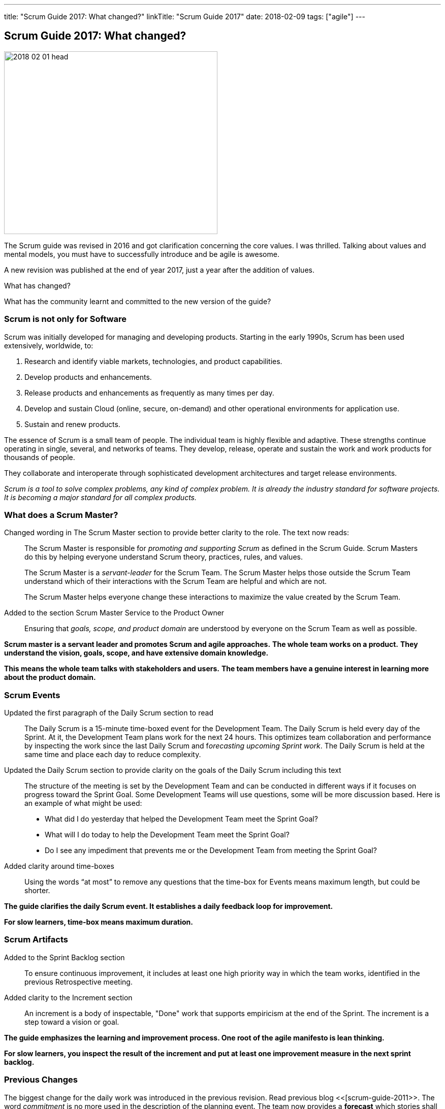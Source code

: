 ---
title: "Scrum Guide 2017: What changed?"
linkTitle: "Scrum Guide 2017"
date: 2018-02-09
tags: ["agile"]
---

== Scrum Guide 2017: What changed?
:author: Marcel Baumann
:email: <marcel.baumann@tangly.net>
:homepage: https://www.tangly.net/
:company: https://www.tangly.net/[tangly llc]

image::2018-02-01-head.jpg[width=420,height=360,role=left]

The Scrum guide was revised in 2016 and got clarification concerning the core values.
I was thrilled.
Talking about values and mental models, you must have to successfully introduce and be agile is awesome.

A new revision was published at the end of year 2017, just a year after the addition of values.

What has changed?

What has the community learnt and committed to the new version of the guide?

=== Scrum is not only for Software

Scrum was initially developed for managing and developing products.
Starting in the early 1990s, Scrum has been used extensively, worldwide, to:

. Research and identify viable markets, technologies, and product capabilities.
. Develop products and enhancements.
. Release products and enhancements as frequently as many times per day.
. Develop and sustain Cloud (online, secure, on-demand) and other operational environments for application use.
. Sustain and renew products.

The essence of Scrum is a small team of people.
The individual team is highly flexible and adaptive.
These strengths continue operating in single, several, and networks of teams.
They develop, release, operate and sustain the work and work products for thousands of people.

They collaborate and interoperate through sophisticated development architectures and target release environments.

[.text-center]
_Scrum is a tool to solve complex problems, any kind of complex problem.
It is already the industry standard for software projects.
It is becoming a major standard for all complex products._

=== What does a Scrum Master?

Changed wording in The Scrum Master section to provide better clarity to the role.
The text now reads:

[quote]
____
The Scrum Master is responsible for _promoting and supporting Scrum_ as defined in the Scrum Guide.
Scrum Masters do this by helping everyone understand Scrum theory, practices, rules, and values.

The Scrum Master is a _servant-leader_ for the Scrum Team.
The Scrum Master helps those outside the Scrum Team understand which of their interactions with the Scrum Team are helpful and which are not.

The Scrum Master helps everyone change these interactions to maximize the value created by the Scrum Team.
____

Added to the section Scrum Master Service to the Product Owner

[quote]
____
Ensuring that _goals, scope, and product domain_ are understood by everyone on the Scrum Team as well as possible.
____

*Scrum master is a servant leader and promotes Scrum and agile approaches.*
*The whole team works on a product.*
*They understand the vision, goals, scope, and have extensive domain knowledge.*

*This means the whole team talks with stakeholders and users.*
*The team members have a genuine interest in learning more about the product domain.*

=== Scrum Events

Updated the first paragraph of the Daily Scrum section to read::
The Daily Scrum is a 15-minute time-boxed event for the Development Team.
The Daily Scrum is held every day of the Sprint.
At it, the Development Team plans work for the next 24 hours.
This optimizes team collaboration and performance by inspecting the work since the last Daily Scrum and f__orecasting upcoming Sprint work__.
The Daily Scrum is held at the same time and place each day to reduce complexity.
Updated the Daily Scrum section to provide clarity on the goals of the Daily Scrum including this text::
The structure of the meeting is set by the Development Team and can be conducted in different ways if it focuses on progress toward the Sprint Goal.
Some Development Teams will use questions, some will be more discussion based.
Here is an example of what might be used:

* What did I do yesterday that helped the Development Team meet the Sprint Goal?
* What will I do today to help the Development Team meet the Sprint Goal?
* Do I see any impediment that prevents me or the Development Team from meeting the Sprint Goal?
Added clarity around time-boxes::
Using the words “at most” to remove any questions that the time-box for Events means maximum length, but could be shorter.

*The guide clarifies the daily Scrum event.
It establishes a daily feedback loop for improvement.*

*For slow learners, time-box means maximum duration.*

=== Scrum Artifacts

Added to the Sprint Backlog section::
To ensure continuous improvement, it includes at least one high priority way in which the team works, identified in the previous Retrospective meeting.
Added clarity to the Increment section::
An increment is a body of inspectable, "Done" work that supports empiricism at the end of the Sprint.
The increment is a step toward a vision or goal.

*The guide emphasizes the learning and improvement process.
One root of the agile manifesto is lean thinking.*

*For slow learners, you inspect the result of the increment and put at least one improvement measure in the next sprint backlog.*

=== Previous Changes

The biggest change for the daily work was introduced in the previous revision.
Read previous blog <<[scrum-guide-2011>>.
The word _commitment_ is no more used in the description of the planning event.
The team now provides a *forecast* which stories shall be realized until the end of the sprint.

This change was necessary because people - especially command and control responsible - did not read the official definition of commitment - Oxford Dictionary -.

[.text-center]
_The state or quality of being dedicated to a cause, an activity._

The second big innovation was the introduction of five Scrum values: Commitment, Focus, Openness, Respect, and Courage.

I welcome the focus on values, principles and core behaviors over detailed checklists and rules.
Please also read again the http://agilemanifesto.org/principles.html[twelve principles] of the agile manifesto.

[bibliography]
=== Links

- [[[scrum-guide-2011, 1]]] link:../../2016/the-version-of-the-scrum-guide-2011/[Scrum Guide 2011].
Marcel Baumann. 2016.
- [[[what-does-scrum-master, 2]]] link:../../2017/what-does-a-scrum-master/[What Does a Scrum Master?].
Marcel Baumann. 2017.
